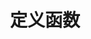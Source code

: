 #+TITLE: 定义函数
#+HTML_HEAD: <link rel="stylesheet" type="text/css" href="css/main.css" />
#+HTML_LINK_UP: pair_list.html   
#+HTML_LINK_HOME: slt.html
#+OPTIONS: num:nil timestamp:nil

